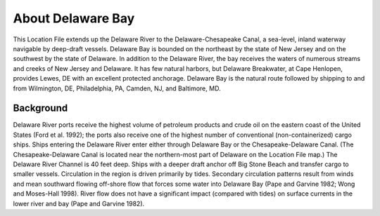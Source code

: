 .. keywords
   Delaware, Chesapeake, New Jersey, location

About Delaware Bay
^^^^^^^^^^^^^^^^^^^^^^^^^^^^^^^^^^^^^^^^^^^
This Location File extends up the Delaware River to the Delaware-Chesapeake Canal, a sea-level, inland waterway navigable by deep-draft vessels. Delaware Bay is bounded on the northeast by the state of New Jersey and on the southwest by the state of Delaware. In addition to the Delaware River, the bay receives the waters of numerous streams and creeks of New Jersey and Delaware. It has few natural harbors, but Delaware Breakwater, at Cape Henlopen, provides Lewes, DE with an excellent protected anchorage. Delaware Bay is the natural route followed by shipping to and from Wilmington, DE, Philadelphia, PA, Camden, NJ, and Baltimore, MD. 


Background
===========================

Delaware River ports receive the highest volume of petroleum products and crude oil on the eastern coast of the United States (Ford et al. 1992); the ports also receive one of the highest number of conventional (non-containerized) cargo ships. Ships entering the Delaware River enter either through Delaware Bay or the Chesapeake-Delaware Canal. (The Chesapeake-Delaware Canal is located near the northern-most part of Delaware on the Location File map.) The Delaware River Channel is 40 feet deep. Ships with a deeper draft anchor off Big Stone Beach and transfer cargo to smaller vessels.
Circulation in the region is driven primarily by tides. Secondary circulation patterns result from winds and mean southward flowing off-shore flow that forces some water into Delaware Bay (Pape and Garvine 1982; Wong and Moses-Hall 1998). River flow does not have a significant impact (compared with tides) on surface currents in the lower river and bay (Pape and Garvine 1982).